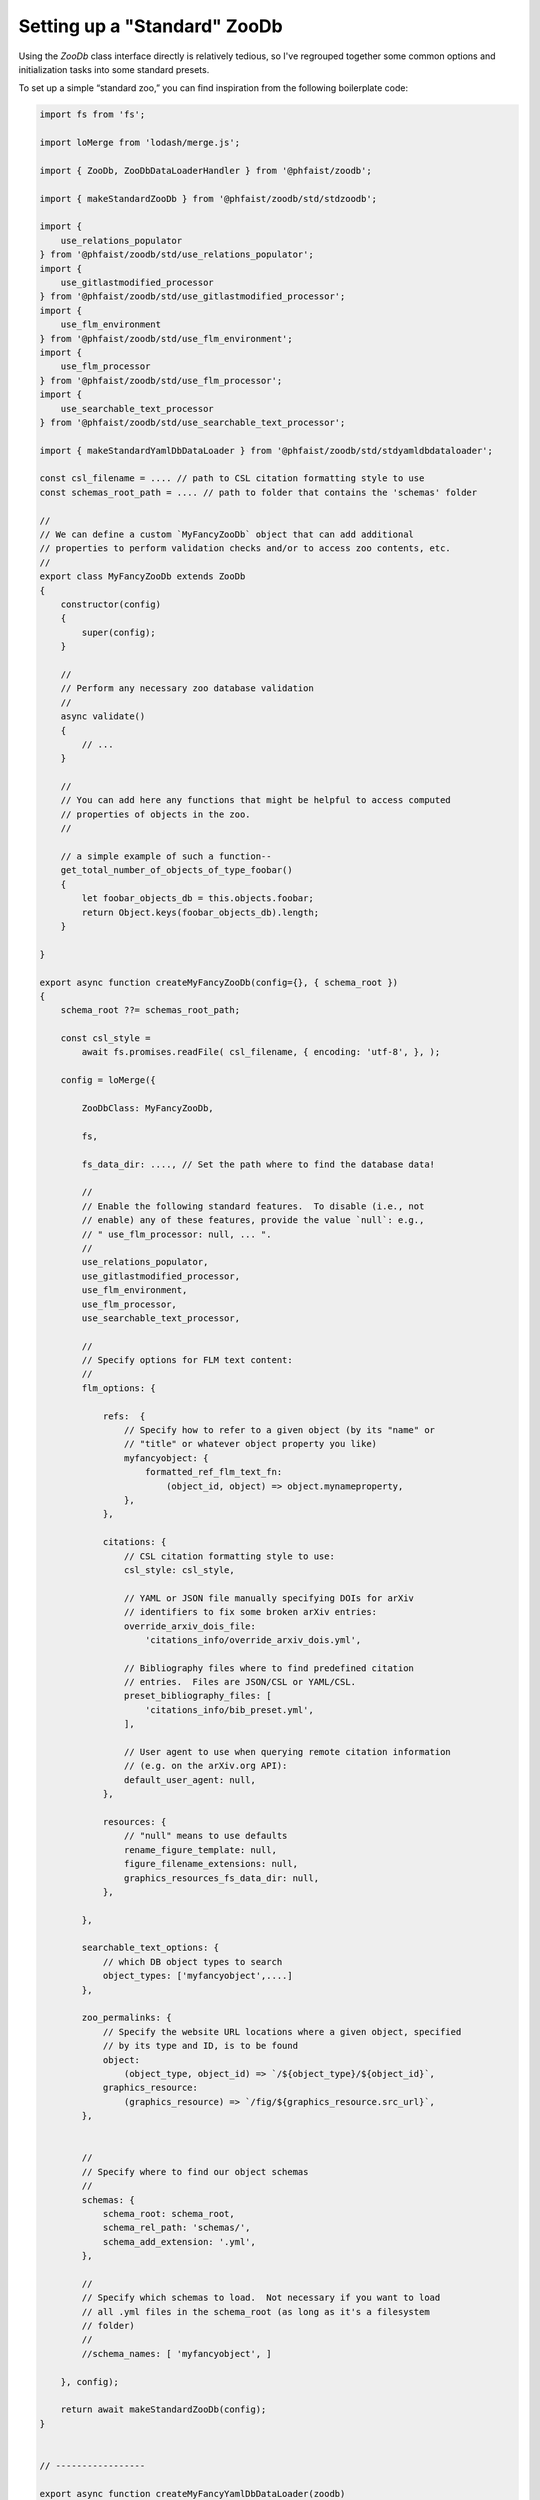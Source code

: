.. _zoodb-std:

Setting up a "Standard" ZooDb
=============================

Using the `ZooDb` class interface directly is relatively tedious, so I've
regrouped together some common options and initialization tasks into some
standard presets.

To set up a simple “standard zoo,” you can find inspiration from the following
boilerplate code:

.. code::
   
  import fs from 'fs';

  import loMerge from 'lodash/merge.js';

  import { ZooDb, ZooDbDataLoaderHandler } from '@phfaist/zoodb';

  import { makeStandardZooDb } from '@phfaist/zoodb/std/stdzoodb';
  
  import {
      use_relations_populator
  } from '@phfaist/zoodb/std/use_relations_populator';
  import {
      use_gitlastmodified_processor
  } from '@phfaist/zoodb/std/use_gitlastmodified_processor';
  import {
      use_flm_environment
  } from '@phfaist/zoodb/std/use_flm_environment';
  import {
      use_flm_processor
  } from '@phfaist/zoodb/std/use_flm_processor';
  import {
      use_searchable_text_processor
  } from '@phfaist/zoodb/std/use_searchable_text_processor';
  
  import { makeStandardYamlDbDataLoader } from '@phfaist/zoodb/std/stdyamldbdataloader';
  
  const csl_filename = .... // path to CSL citation formatting style to use
  const schemas_root_path = .... // path to folder that contains the 'schemas' folder

  //
  // We can define a custom `MyFancyZooDb` object that can add additional
  // properties to perform validation checks and/or to access zoo contents, etc.
  //
  export class MyFancyZooDb extends ZooDb
  {
      constructor(config)
      {
          super(config);
      }
  
      //
      // Perform any necessary zoo database validation
      //
      async validate()
      {
          // ...
      }

      // 
      // You can add here any functions that might be helpful to access computed
      // properties of objects in the zoo.
      //

      // a simple example of such a function--
      get_total_number_of_objects_of_type_foobar()
      {
          let foobar_objects_db = this.objects.foobar;
          return Object.keys(foobar_objects_db).length;
      }
    
  }

  export async function createMyFancyZooDb(config={}, { schema_root })
  {
      schema_root ??= schemas_root_path;

      const csl_style =
          await fs.promises.readFile( csl_filename, { encoding: 'utf-8', }, );
  
      config = loMerge({
    
          ZooDbClass: MyFancyZooDb,
  
          fs,
  
          fs_data_dir: ...., // Set the path where to find the database data!
    
          //
          // Enable the following standard features.  To disable (i.e., not
          // enable) any of these features, provide the value `null`: e.g.,
          // " use_flm_processor: null, ... ".
          //
          use_relations_populator,
          use_gitlastmodified_processor,
          use_flm_environment,
          use_flm_processor,
          use_searchable_text_processor,
    
          //
          // Specify options for FLM text content:
          //
          flm_options: {
    
              refs:  {
                  // Specify how to refer to a given object (by its "name" or
                  // "title" or whatever object property you like)
                  myfancyobject: {
                      formatted_ref_flm_text_fn:
                          (object_id, object) => object.mynameproperty,
                  },
              },
    
              citations: {
                  // CSL citation formatting style to use:
                  csl_style: csl_style,
  
                  // YAML or JSON file manually specifying DOIs for arXiv
                  // identifiers to fix some broken arXiv entries:
                  override_arxiv_dois_file:
                      'citations_info/override_arxiv_dois.yml',
  
                  // Bibliography files where to find predefined citation
                  // entries.  Files are JSON/CSL or YAML/CSL.
                  preset_bibliography_files: [
                      'citations_info/bib_preset.yml',
                  ],
  
                  // User agent to use when querying remote citation information
                  // (e.g. on the arXiv.org API):
                  default_user_agent: null,
              },
              
              resources: {
                  // "null" means to use defaults
                  rename_figure_template: null,
                  figure_filename_extensions: null,
                  graphics_resources_fs_data_dir: null,
              },
    
          },
    
          searchable_text_options: {
              // which DB object types to search
              object_types: ['myfancyobject',....]
          },
    
          zoo_permalinks: {
              // Specify the website URL locations where a given object, specified
              // by its type and ID, is to be found
              object:
                  (object_type, object_id) => `/${object_type}/${object_id}`,
              graphics_resource:
                  (graphics_resource) => `/fig/${graphics_resource.src_url}`,
          },

          
          //
          // Specify where to find our object schemas
          //
          schemas: {
              schema_root: schema_root,
              schema_rel_path: 'schemas/',
              schema_add_extension: '.yml',
          },
  
          // 
          // Specify which schemas to load.  Not necessary if you want to load
          // all .yml files in the schema_root (as long as it's a filesystem
          // folder)
          //
          //schema_names: [ 'myfancyobject', ]
    
      }, config);
  
      return await makeStandardZooDb(config);
  }


  // -----------------
  
  export async function createMyFancyYamlDbDataLoader(zoodb)
  {
      let config = {
          //
          // Specify object types & where to find the corresponding data.
          // Data file paths are relative to the StandardZooDb's
          // `fs_data_dir` config property.
          //
          objects: {
              myfancyobject: {
                  schema_name: 'myfancyobject',
                  data_src_path: 'myfancyobjects/',
              },
          },
          
      };

      return await makeStandardYamlDbDataLoader(config);
  }

  // -----------------
  
  //
  // A convenience function to do everything necessary to load the zoo.
  //
  export async function load_my_fancy_zoo_db()
  {
      const zoodb = await createMyFancyZooDb();
      const loader = await createMyFancyYamlDbDataLoader(zoodb);

      const loader_handler = new ZooDbDataLoaderHandler(
          loader,
          {
              //throw_reload_errors: true,
          }
      );
      zoodb.install_zoo_loader_handler(loader_handler);

      await zoodb.load();

      return zoodb;
  }
  


Also, check out our simple example which we provide in a separate repo (see
:ref:`example`).

